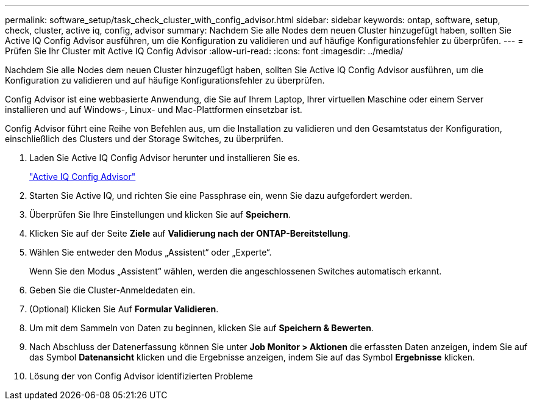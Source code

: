 ---
permalink: software_setup/task_check_cluster_with_config_advisor.html 
sidebar: sidebar 
keywords: ontap, software, setup, check, cluster, active iq, config, advisor 
summary: Nachdem Sie alle Nodes dem neuen Cluster hinzugefügt haben, sollten Sie Active IQ Config Advisor ausführen, um die Konfiguration zu validieren und auf häufige Konfigurationsfehler zu überprüfen. 
---
= Prüfen Sie Ihr Cluster mit Active IQ Config Advisor
:allow-uri-read: 
:icons: font
:imagesdir: ../media/


[role="lead"]
Nachdem Sie alle Nodes dem neuen Cluster hinzugefügt haben, sollten Sie Active IQ Config Advisor ausführen, um die Konfiguration zu validieren und auf häufige Konfigurationsfehler zu überprüfen.

Config Advisor ist eine webbasierte Anwendung, die Sie auf Ihrem Laptop, Ihrer virtuellen Maschine oder einem Server installieren und auf Windows-, Linux- und Mac-Plattformen einsetzbar ist.

Config Advisor führt eine Reihe von Befehlen aus, um die Installation zu validieren und den Gesamtstatus der Konfiguration, einschließlich des Clusters und der Storage Switches, zu überprüfen.

. Laden Sie Active IQ Config Advisor herunter und installieren Sie es.
+
link:https://mysupport.netapp.com/site/tools/tool-eula/activeiq-configadvisor["Active IQ Config Advisor"^]

. Starten Sie Active IQ, und richten Sie eine Passphrase ein, wenn Sie dazu aufgefordert werden.
. Überprüfen Sie Ihre Einstellungen und klicken Sie auf *Speichern*.
. Klicken Sie auf der Seite *Ziele* auf *Validierung nach der ONTAP-Bereitstellung*.
. Wählen Sie entweder den Modus „Assistent“ oder „Experte“.
+
Wenn Sie den Modus „Assistent“ wählen, werden die angeschlossenen Switches automatisch erkannt.

. Geben Sie die Cluster-Anmeldedaten ein.
. (Optional) Klicken Sie Auf *Formular Validieren*.
. Um mit dem Sammeln von Daten zu beginnen, klicken Sie auf *Speichern & Bewerten*.
. Nach Abschluss der Datenerfassung können Sie unter *Job Monitor > Aktionen* die erfassten Daten anzeigen, indem Sie auf das Symbol *Datenansicht* klicken und die Ergebnisse anzeigen, indem Sie auf das Symbol *Ergebnisse* klicken.
. Lösung der von Config Advisor identifizierten Probleme

